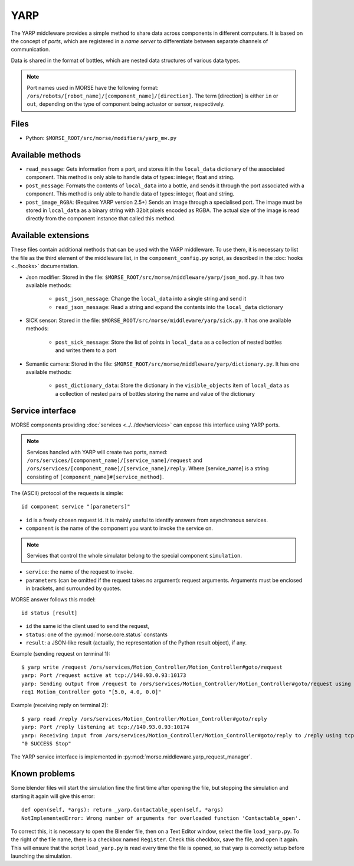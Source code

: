 YARP
====

The YARP middleware provides a simple method to share data across components in
different computers. It is based on the concept of *ports*, which are
registered in a *name server* to differentiate between separate channels of
communication.

Data is shared in the format of bottles, which are nested data structures of
various data types.

.. note:: Port names used in MORSE have the following format:
  ``/ors/robots/[robot_name]/[component_name]/[direction]``. The term [direction]
  is either ``in`` or ``out``, depending on the type of component being actuator
  or sensor, respectively.

Files
-----

- Python: ``$MORSE_ROOT/src/morse/modifiers/yarp_mw.py``

Available methods
-----------------

- ``read_message``: Gets information from a port, and stores it in the
  ``local_data`` dictionary of the associated component. This method is only able
  to handle data of types: integer, float and string.  
- ``post_message``: Formats the contents of ``local_data`` into a bottle,
  and sends it through the port associated with a component. This method is
  only able to handle data of types: integer, float and string.
- ``post_image_RGBA``: (Requires YARP version 2.5+) Sends an image through a
  specialised port. The image must be stored in ``local_data`` as a binary
  string with 32bit pixels encoded as RGBA. The actual size of the image is
  read directly from the component instance that called this method.


Available extensions
--------------------

These files contain additional methods that can be used with the YARP middleware.
To use them, it is necessary to list the file as the third element of the middleware
list, in the ``component_config.py`` script, as described in the :doc:`hooks <../hooks>`
documentation.

- Json modifier: Stored in the file: ``$MORSE_ROOT/src/morse/middleware/yarp/json_mod.py``.
  It has two available methods:

    - ``post_json_message``: Change the ``local_data`` into a single string and send it
    - ``read_json_message``: Read a string and expand the contents into the ``local_data``
      dictionary

- SICK sensor: Stored in the file: ``$MORSE_ROOT/src/morse/middleware/yarp/sick.py``.
  It has one available methods:

    - ``post_sick_message``: Store the list of points in ``local_data`` as a
      collection of nested bottles and writes them to a port

- Semantic camera: Stored in the file: ``$MORSE_ROOT/src/morse/middleware/yarp/dictionary.py``.
  It has one available methods:

    - ``post_dictionary_data``: Store the dictionary in the ``visible_objects``
      item of ``local_data`` as a collection of nested pairs of bottles storing
      the name and value of the dictionary


Service interface
-----------------

MORSE components providing :doc:`services <../../dev/services>` can expose this interface using YARP ports.

.. note:: Services handled with YARP will create two ports, named:
  ``/ors/services/[component_name]/[service_name]/request`` and
  ``/ors/services/[component_name]/[service_name]/reply``.
  Where [service_name] is a string consisting of ``[component_name]#[service_method]``.

The (ASCII) protocol of the requests is simple::

  id component service "[parameters]"

- ``id`` is a freely chosen request id. It is mainly useful to identify answers
  from asynchronous services.  
- ``component`` is the name of the component you want to invoke the service on.

.. note::
  Services that control the whole simulator belong to the special component ``simulation``.

- ``service``: the name of the request to invoke.
- ``parameters`` (can be omitted if the request takes no argument): request
  arguments. Arguments must be enclosed in brackets, and surrounded by quotes.

MORSE answer follows this model::

  id status [result]

- ``id`` the same id the client used to send the request,
- ``status``: one of the :py:mod:`morse.core.status` constants
- ``result``: a JSON-like result (actually, the representation of the Python
  result object), if any.

Example (sending request on terminal 1)::

  $ yarp write /request /ors/services/Motion_Controller/Motion_Controller#goto/request
  yarp: Port /request active at tcp://140.93.0.93:10173
  yarp: Sending output from /request to /ors/services/Motion_Controller/Motion_Controller#goto/request using tcp
  req1 Motion_Controller goto "[5.0, 4.0, 0.0]"

Example (receiving reply on terminal 2)::

  $ yarp read /reply /ors/services/Motion_Controller/Motion_Controller#goto/reply
  yarp: Port /reply listening at tcp://140.93.0.93:10174
  yarp: Receiving input from /ors/services/Motion_Controller/Motion_Controller#goto/reply to /reply using tcp
  "0 SUCCESS Stop"


The YARP service interface is implemented in :py:mod:`morse.middleware.yarp_request_manager`.



Known problems
--------------

Some blender files will start the simulation fine the first time after opening the
file, but stopping the simulation and starting it again will give this error::

    def open(self, *args): return _yarp.Contactable_open(self, *args)
    NotImplementedError: Wrong number of arguments for overloaded function 'Contactable_open'.

To correct this, it is necessary to open the Blender file, then on a Text
Editor window, select the file ``load_yarp.py``. To the right of the file name,
there is a checkbox named ``Register``. Check this checkbox, save the file, and
open it again. This will ensure that the script ``load_yarp.py`` is read every
time the file is opened, so that yarp is correctly setup before launching the simulation.

